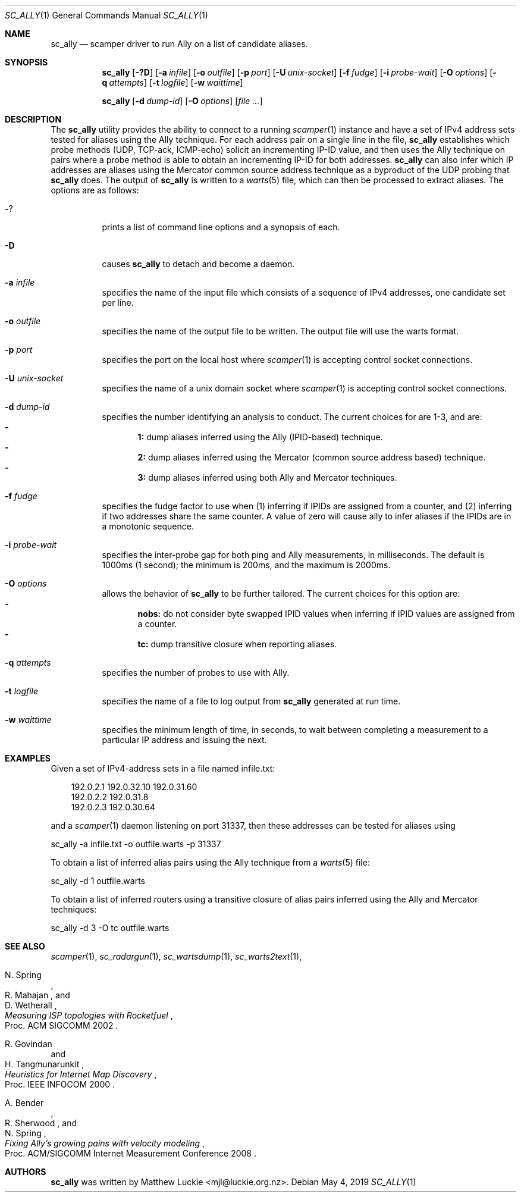 .\"
.\" sc_ally.1
.\"
.\" Author: Matthew Luckie <mjl@luckie.org.nz>
.\"
.\" Copyright (c) 2011 University of Waikato
.\" Copyright (c) 2016-2019 Matthew Luckie
.\"                    All rights reserved
.\"
.\" $Id: sc_ally.1,v 1.8 2019/05/04 08:06:55 mjl Exp $
.\"
.Dd May 4, 2019
.Dt SC_ALLY 1
.Os
.Sh NAME
.Nm sc_ally
.Nd scamper driver to run Ally on a list of candidate aliases.
.Sh SYNOPSIS
.Nm
.Bk -words
.Op Fl ?D
.Op Fl a Ar infile
.Op Fl o Ar outfile
.Op Fl p Ar port
.Op Fl U Ar unix-socket
.Op Fl f Ar fudge
.Op Fl i Ar probe-wait
.Op Fl O Ar options
.Op Fl q Ar attempts
.Op Fl t Ar logfile
.Op Fl w Ar waittime
.Ek
.Pp
.Nm
.Bk -words
.Op Fl d Ar dump-id
.Op Fl O Ar options
.Op Ar
.Ek
.\""""""""""""
.Sh DESCRIPTION
The
.Nm
utility provides the ability to connect to a running
.Xr scamper 1
instance and have a set of IPv4 address sets tested for aliases using the
Ally technique.
For each address pair on a single line in the file,
.Nm
establishes which probe methods (UDP, TCP-ack, ICMP-echo) solicit an
incrementing IP-ID value, and then uses the Ally technique on pairs where
a probe method is able to obtain an incrementing IP-ID for both addresses.
.Nm
can also infer which IP addresses are aliases using the Mercator
common source address technique as a byproduct of the UDP probing that
.Nm
does.
The output of
.Nm
is written to a
.Xr warts 5
file, which can then be processed to extract aliases.
The options are as follows:
.Bl -tag -width Ds
.It Fl ?
prints a list of command line options and a synopsis of each.
.It Fl D
causes
.Nm
to detach and become a daemon.
.It Fl a Ar infile
specifies the name of the input file which consists of a sequence of
IPv4 addresses, one candidate set per line.
.It Fl o Ar outfile
specifies the name of the output file to be written.
The output file will use the warts format.
.It Fl p Ar port
specifies the port on the local host where
.Xr scamper 1
is accepting control socket connections.
.It Fl U Ar unix-socket
specifies the name of a unix domain socket where
.Xr scamper 1
is accepting control socket connections.
.It Fl d Ar dump-id
specifies the number identifying an analysis to conduct.
The current choices for are 1-3, and are:
.Bl -dash -offset 2n -compact -width 1n
.It
.Sy 1:
dump aliases inferred using the Ally (IPID-based) technique.
.It
.Sy 2:
dump aliases inferred using the Mercator (common source address based)
technique.
.It
.Sy 3:
dump aliases inferred using both Ally and Mercator techniques.
.El
.It Fl f Ar fudge
specifies the fudge factor to use when (1) inferring if IPIDs are assigned
from a counter, and (2) inferring if two addresses share the same counter.
A value of zero will cause ally to infer aliases if the IPIDs are in a
monotonic sequence.
.It Fl i Ar probe-wait
specifies the inter-probe gap for both ping and Ally measurements,
in milliseconds.  The default is 1000ms (1 second); the minimum is 200ms,
and the maximum is 2000ms.
.It Fl O Ar options
allows the behavior of
.Nm
to be further tailored.
The current choices for this option are:
.Bl -dash -offset 2n -compact -width 1n
.It
.Sy nobs:
do not consider byte swapped IPID values when inferring if IPID values
are assigned from a counter.
.It
.Sy tc:
dump transitive closure when reporting aliases.
.El
.It Fl q Ar attempts
specifies the number of probes to use with Ally.
.It Fl t Ar logfile
specifies the name of a file to log output from
.Nm
generated at run time.
.It Fl w Ar waittime
specifies the minimum length of time, in seconds, to wait between completing
a measurement to a particular IP address and issuing the next.
.El
.\""""""""""""
.Sh EXAMPLES
Given a set of IPv4-address sets in a file named infile.txt:
.Pp
.in +.3i
.nf
192.0.2.1 192.0.32.10 192.0.31.60
192.0.2.2 192.0.31.8
192.0.2.3 192.0.30.64
.fi
.in -.3i
.Pp
and a
.Xr scamper 1
daemon listening on port 31337, then these addresses can be tested for
aliases using
.Pp
sc_ally -a infile.txt -o outfile.warts -p 31337
.Pp
To obtain a list of inferred alias pairs using the Ally technique from a
.Xr warts 5
file:
.Pp
sc_ally -d 1 outfile.warts
.Pp
To obtain a list of inferred routers using a transitive closure of alias
pairs inferred using the Ally and Mercator techniques:
.Pp
sc_ally -d 3 -O tc outfile.warts
.\""""""""""""
.Sh SEE ALSO
.Xr scamper 1 ,
.Xr sc_radargun 1 ,
.Xr sc_wartsdump 1 ,
.Xr sc_warts2text 1 ,
.Rs
.%A "N. Spring"
.%A "R. Mahajan"
.%A "D. Wetherall"
.%T "Measuring ISP topologies with Rocketfuel"
.%O "Proc. ACM SIGCOMM 2002"
.Re
.Rs
.%A "R. Govindan"
.%A "H. Tangmunarunkit"
.%T "Heuristics for Internet Map Discovery"
.%O "Proc. IEEE INFOCOM 2000"
.Re
.Rs
.%A "A. Bender"
.%A "R. Sherwood"
.%A "N. Spring"
.%T "Fixing Ally's growing pains with velocity modeling"
.%O "Proc. ACM/SIGCOMM Internet Measurement Conference 2008"
.Re
.Sh AUTHORS
.Nm
was written by Matthew Luckie <mjl@luckie.org.nz>.
